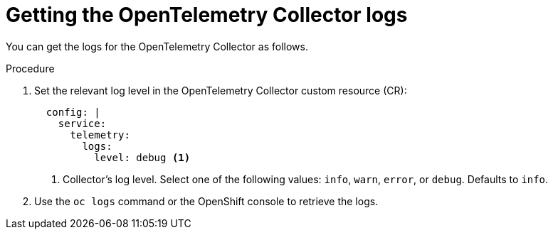 // Module included in the following assemblies:
//
// * /distr_tracing/distr_tracing_otel/distr-tracing-otel-troubleshooting.adoc
:_content-type: PROCEDURE
[id="distr-tracing-otel-troubleshoot-logs_{context}"]
= Getting the OpenTelemetry Collector logs

You can get the logs for the OpenTelemetry Collector as follows.

.Procedure

. Set the relevant log level in the OpenTelemetry Collector custom resource (CR):
+
[source,yaml]
----
  config: |
    service:
      telemetry:
        logs:
          level: debug <1>
----
<1> Collector's log level. Select one of the following values: `info`, `warn`, `error`, or `debug`. Defaults to `info`.

. Use the `oc logs` command or the OpenShift console to retrieve the logs.
